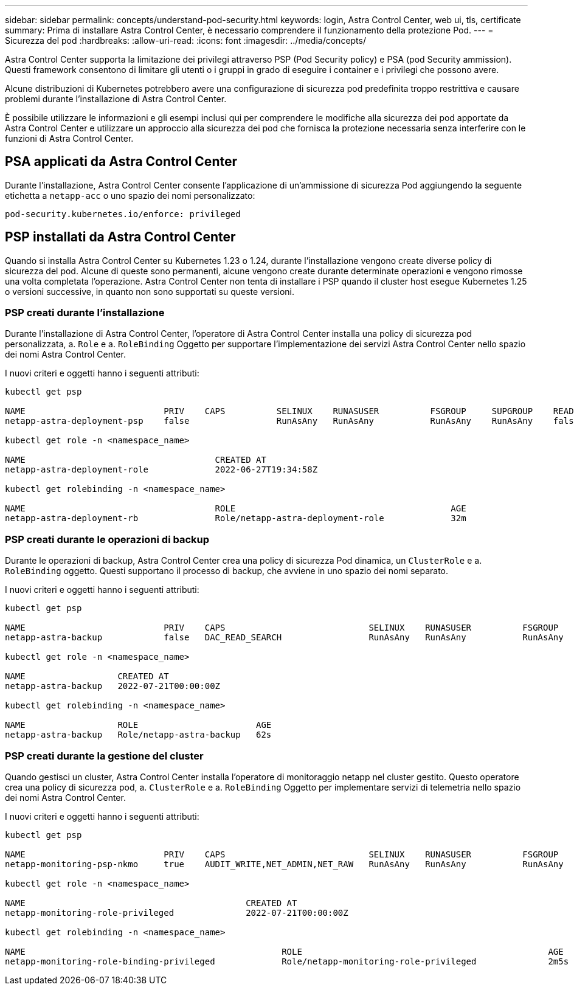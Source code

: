 ---
sidebar: sidebar 
permalink: concepts/understand-pod-security.html 
keywords: login, Astra Control Center, web ui, tls, certificate 
summary: Prima di installare Astra Control Center, è necessario comprendere il funzionamento della protezione Pod. 
---
= Sicurezza del pod
:hardbreaks:
:allow-uri-read: 
:icons: font
:imagesdir: ../media/concepts/


[role="lead"]
Astra Control Center supporta la limitazione dei privilegi attraverso PSP (Pod Security policy) e PSA (pod Security ammission). Questi framework consentono di limitare gli utenti o i gruppi in grado di eseguire i container e i privilegi che possono avere.

Alcune distribuzioni di Kubernetes potrebbero avere una configurazione di sicurezza pod predefinita troppo restrittiva e causare problemi durante l'installazione di Astra Control Center.

È possibile utilizzare le informazioni e gli esempi inclusi qui per comprendere le modifiche alla sicurezza dei pod apportate da Astra Control Center e utilizzare un approccio alla sicurezza dei pod che fornisca la protezione necessaria senza interferire con le funzioni di Astra Control Center.



== PSA applicati da Astra Control Center

Durante l'installazione, Astra Control Center consente l'applicazione di un'ammissione di sicurezza Pod aggiungendo la seguente etichetta a `netapp-acc` o uno spazio dei nomi personalizzato:

[listing]
----
pod-security.kubernetes.io/enforce: privileged
----


== PSP installati da Astra Control Center

Quando si installa Astra Control Center su Kubernetes 1.23 o 1.24, durante l'installazione vengono create diverse policy di sicurezza del pod. Alcune di queste sono permanenti, alcune vengono create durante determinate operazioni e vengono rimosse una volta completata l'operazione. Astra Control Center non tenta di installare i PSP quando il cluster host esegue Kubernetes 1.25 o versioni successive, in quanto non sono supportati su queste versioni.



=== PSP creati durante l'installazione

Durante l'installazione di Astra Control Center, l'operatore di Astra Control Center installa una policy di sicurezza pod personalizzata, a. `Role` e a. `RoleBinding` Oggetto per supportare l'implementazione dei servizi Astra Control Center nello spazio dei nomi Astra Control Center.

I nuovi criteri e oggetti hanno i seguenti attributi:

[listing]
----
kubectl get psp

NAME                           PRIV    CAPS          SELINUX    RUNASUSER          FSGROUP     SUPGROUP    READONLYROOTFS   VOLUMES
netapp-astra-deployment-psp    false                 RunAsAny   RunAsAny           RunAsAny    RunAsAny    false            *

kubectl get role -n <namespace_name>

NAME                                     CREATED AT
netapp-astra-deployment-role             2022-06-27T19:34:58Z

kubectl get rolebinding -n <namespace_name>

NAME                                     ROLE                                          AGE
netapp-astra-deployment-rb               Role/netapp-astra-deployment-role             32m
----


=== PSP creati durante le operazioni di backup

Durante le operazioni di backup, Astra Control Center crea una policy di sicurezza Pod dinamica, un `ClusterRole` e a. `RoleBinding` oggetto. Questi supportano il processo di backup, che avviene in uno spazio dei nomi separato.

I nuovi criteri e oggetti hanno i seguenti attributi:

[listing]
----
kubectl get psp

NAME                           PRIV    CAPS                            SELINUX    RUNASUSER          FSGROUP     SUPGROUP    READONLYROOTFS   VOLUMES
netapp-astra-backup            false   DAC_READ_SEARCH                 RunAsAny   RunAsAny           RunAsAny    RunAsAny    false            *

kubectl get role -n <namespace_name>

NAME                  CREATED AT
netapp-astra-backup   2022-07-21T00:00:00Z

kubectl get rolebinding -n <namespace_name>

NAME                  ROLE                       AGE
netapp-astra-backup   Role/netapp-astra-backup   62s
----


=== PSP creati durante la gestione del cluster

Quando gestisci un cluster, Astra Control Center installa l'operatore di monitoraggio netapp nel cluster gestito. Questo operatore crea una policy di sicurezza pod, a. `ClusterRole` e a. `RoleBinding` Oggetto per implementare servizi di telemetria nello spazio dei nomi Astra Control Center.

I nuovi criteri e oggetti hanno i seguenti attributi:

[listing]
----
kubectl get psp

NAME                           PRIV    CAPS                            SELINUX    RUNASUSER          FSGROUP     SUPGROUP    READONLYROOTFS   VOLUMES
netapp-monitoring-psp-nkmo     true    AUDIT_WRITE,NET_ADMIN,NET_RAW   RunAsAny   RunAsAny           RunAsAny    RunAsAny    false            *

kubectl get role -n <namespace_name>

NAME                                           CREATED AT
netapp-monitoring-role-privileged              2022-07-21T00:00:00Z

kubectl get rolebinding -n <namespace_name>

NAME                                                  ROLE                                                AGE
netapp-monitoring-role-binding-privileged             Role/netapp-monitoring-role-privileged              2m5s
----